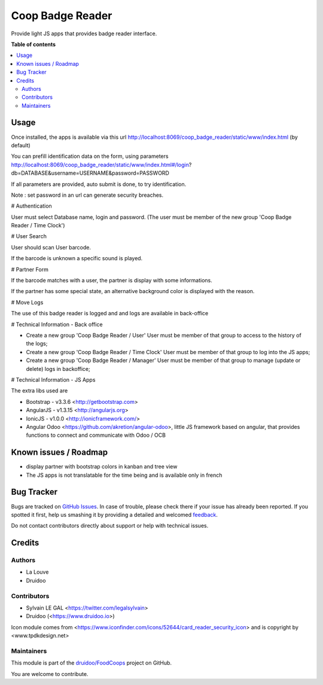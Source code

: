 =================
Coop Badge Reader
=================

.. !!!!!!!!!!!!!!!!!!!!!!!!!!!!!!!!!!!!!!!!!!!!!!!!!!!!
   !! This file is generated by oca-gen-addon-readme !!
   !! changes will be overwritten.                   !!
   !!!!!!!!!!!!!!!!!!!!!!!!!!!!!!!!!!!!!!!!!!!!!!!!!!!!

.. |badge1| image:: https://img.shields.io/badge/maturity-Beta-yellow.png
    :target: https://odoo-community.org/page/development-status
    :alt: Beta
.. |badge2| image:: https://img.shields.io/badge/licence-AGPL--3-blue.png
    :target: http://www.gnu.org/licenses/agpl-3.0-standalone.html
    :alt: License: AGPL-3
.. |badge3| image:: https://img.shields.io/badge/github-druidoo%2FFoodCoops-lightgray.png?logo=github
    :target: https://github.com/druidoo/FoodCoops/tree/12.0/coop_badge_reader
    :alt: druidoo/FoodCoops

|badge1| |badge2| |badge3| 

Provide light JS apps that provides badge reader interface.

**Table of contents**

.. contents::
   :local:

Usage
=====

Once installed, the apps is available via this url
http://localhost:8069/coop_badge_reader/static/www/index.html (by default)

You can prefill identification data on the form, using parameters
http://localhost:8069/coop_badge_reader/static/www/index.html#/login?db=DATABASE&username=USERNAME&password=PASSWORD

If all parameters are provided, auto submit is done, to try identification.

Note : set password in an url can generate security breaches.

# Authentication

User must select Database name, login and password. (The user must be
member of the new group 'Coop Badge Reader / Time Clock')

.. image:: https://raw.githubusercontent.com/druidoo/FoodCoops/12.0/coop_badge_reader/static/description/authentication.png

# User Search

User should scan User barcode.

.. image:: https://raw.githubusercontent.com/druidoo/FoodCoops/12.0/coop_badge_reader/static/description/user_search.png

If the barcode is unknown a specific sound is played.

.. image:: https://raw.githubusercontent.com/druidoo/FoodCoops/12.0/coop_badge_reader/static/description/user_not_found.png

# Partner Form

If the barcode matches with a user, the partner is display with some
informations.

.. image:: https://raw.githubusercontent.com/druidoo/FoodCoops/12.0/coop_badge_reader/static/description/partner_success.png


If the partner has some special state, an alternative background color is
displayed with the reason.

.. image:: https://raw.githubusercontent.com/druidoo/FoodCoops/12.0/coop_badge_reader/static/description/partner_warning.png

# Move Logs

The use of this badge reader is logged and and logs are available in
back-office

.. image:: https://raw.githubusercontent.com/druidoo/FoodCoops/12.0/coop_badge_reader/static/description/user_moves.png

# Technical Information - Back office

* Create a new group 'Coop Badge Reader / User' User must be member
  of that group to access to the history of the logs;

* Create a new group 'Coop Badge Reader / Time Clock' User must be member
  of that group to log into the JS apps;

* Create a new group 'Coop Badge Reader / Manager' User must be member
  of that group to manage (update or delete) logs in backoffice;


# Technical Information - JS Apps

The extra libs used are

* Bootstrap - v3.3.6 <http://getbootstrap.com>

* AngularJS - v1.3.15 <http://angularjs.org>

* IonicJS - v1.0.0 <http://ionicframework.com/>

* Angular Odoo <https://github.com/akretion/angular-odoo>, little JS framework
  based on angular, that provides functions to connect and communicate with
  Odoo / OCB

Known issues / Roadmap
======================


* display partner with bootstrap colors in kanban and tree view

* The JS apps is not translatable for the time being and is available only
  in french

Bug Tracker
===========

Bugs are tracked on `GitHub Issues <https://github.com/druidoo/FoodCoops/issues>`_.
In case of trouble, please check there if your issue has already been reported.
If you spotted it first, help us smashing it by providing a detailed and welcomed
`feedback <https://github.com/druidoo/FoodCoops/issues/new?body=module:%20coop_badge_reader%0Aversion:%2012.0%0A%0A**Steps%20to%20reproduce**%0A-%20...%0A%0A**Current%20behavior**%0A%0A**Expected%20behavior**>`_.

Do not contact contributors directly about support or help with technical issues.

Credits
=======

Authors
~~~~~~~

* La Louve
* Druidoo

Contributors
~~~~~~~~~~~~

* Sylvain LE GAL <https://twitter.com/legalsylvain>
* Druidoo (<https://www.druidoo.io>)

Icon module comes from <https://www.iconfinder.com/icons/52644/card_reader_security_icon> and is copyright by <www.tpdkdesign.net>

Maintainers
~~~~~~~~~~~

This module is part of the `druidoo/FoodCoops <https://github.com/druidoo/FoodCoops/tree/12.0/coop_badge_reader>`_ project on GitHub.

You are welcome to contribute.
